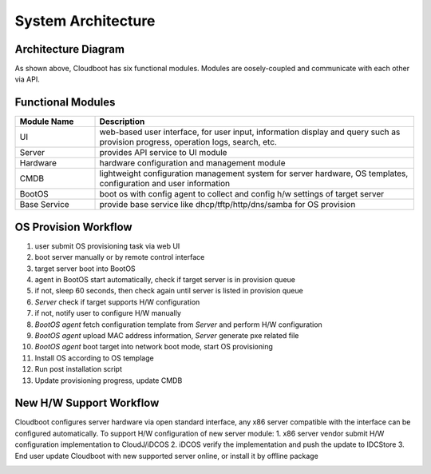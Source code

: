 ********************
System Architecture
********************


Architecture Diagram
======================


.. image:: cloudboot_arch.png
    :align: center
    :alt: Cloudboot System Architecture


As shown above, Cloudboot has six functional modules. Modules are oosely-coupled and communicate with each other via API.


Functional Modules
===================

.. csv-table::
    :header: Module Name, Description
    :widths: 5, 20

    UI, "web-based user interface, for user input, information display and query such as provision progress, operation logs, search, etc."
    Server, "provides API service to UI module"
    Hardware, "hardware configuration and management module"
    CMDB, "lightweight configuration management system for server hardware, OS templates, configuration and user information"
    BootOS, "boot os with config agent to collect and config h/w settings of target server"
    Base Service, "provide base service like dhcp/tftp/http/dns/samba for OS provision"





OS Provision Workflow
======================

1. user submit OS provisioning task via web UI
2. boot server manually or by remote control interface
3. target server boot into BootOS
4. agent in BootOS start automatically, check if target server is in provision queue
5. if not, sleep 60 seconds, then check again until server is listed in provision queue
6. *Server* check if target supports H/W configuration
7. if not, notify user to configure H/W manually
8. *BootOS agent* fetch configuration template from *Server* and perform H/W configuration
9. *BootOS agent* upload MAC address information, *Server*  generate pxe related file
10. *BootOS agent* boot target into network boot mode, start OS provisioning
11. Install OS according to OS templage
12. Run post installation script
13. Update provisioning progress, update CMDB

.. image:: cloudboot_os_flow.png
    :align: center
    :alt: COS Provision Workflow




New H/W Support Workflow
=========================

Cloudboot configures server hardware via open standard interface, any x86 server compatible with the interface can be configured automatically. To support H/W configuration of new server module:
1. x86 server vendor submit H/W configuration implementation to CloudJ/iDCOS
2. iDCOS verify the implementation and push the update to IDCStore
3. End user update Cloudboot with new supported server online, or install it by offline package

.. image:: cloudboot_upgrade.png
    :align: center
    :alt: COS Provision Workflow